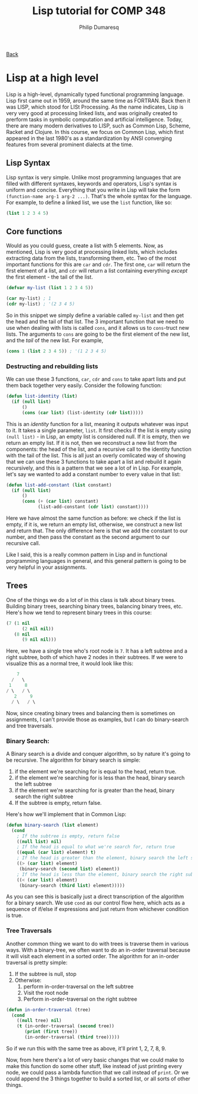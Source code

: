 #+TITLE: Lisp tutorial for COMP 348
#+AUTHOR: Philip Dumaresq
#+HTML_HEAD: <link rel="stylesheet" type="text/css" href="../assets/org.css" />

#+BEGIN_CENTER
[[file:index.org][Back]]
#+END_CENTER

* Lisp at a high level
Lisp is a high-level, dynamically typed functional programming language. Lisp first came out in
1959, around the same time as FORTRAN. Back then it was LISP, which stood for LISt Processing. As
the name indicates, Lisp is very very good at processing linked lists, and was originally created to
prerform tasks in symbolic computation and artificial intelligence. Today, there are many modern
derivatives to LISP, such as Common Lisp, Scheme, Racket and Clojure. In this course, we focus on
Common Lisp, which first appeared in the last 1980's as a standardization by ANSI converging
features from several prominent dialects at the time. 

** Lisp Syntax
Lisp syntax is very simple. Unlike most programming languages that are filled with different
syntaxes, keywords and operators, Lisp's syntax is uniform and concise. Everything that you write in
Lisp will take the form ~(function-name arg-1 arg-2 ...)~. That's the whole syntax for the
language. For example, to define a linked list, we use the ~list~ function, like so: 

 #+begin_src lisp
(list 1 2 3 4 5)
 #+end_src

** Core functions 

Would as you could guess, create a list with 5 elements. Now, as mentioned, Lisp is very good at
processing linked lists, which includes extracting data from the lists, transforming them, etc. Two
of the most important functions for this are ~car~ and ~cdr~. The first one, ~car~ will return the first
element of a list, and ~cdr~ will return a list containing everything /except/ the first element - the
tail of the list. 

#+begin_src lisp
(defvar my-list (list 1 2 3 4 5))

(car my-list) ; 1
(cdr my-list) ; '(2 3 4 5)
#+end_src

So in this snippet we simply define a variable called ~my-list~ and then get the head and the tail of
that list. The 3 important function that we need to use when dealing with lists is called ~cons~, and
it allows us to ~cons~-truct new lists. The arguments to ~cons~ are going to be the first element of the
new list, and the /tail/ of the new list. For example, 

#+begin_src lisp
(cons 1 (list 2 3 4 5)) ; '(1 2 3 4 5)
#+end_src

*** Destructing and rebuilding lists

We can use these 3 functions, ~car~, ~cdr~ and ~cons~ to take apart lists and put them back together very
easily. Consider the following function:

#+begin_src lisp
(defun list-identity (list)
  (if (null list)
      ()
      (cons (car list) (list-identity (cdr list)))))
#+end_src

This is an /identity/ function for a list, meaning it outputs whatever was input to it. It takes a
single parameter, ~list~. It first checks if the list is empty using ~(null list)~ - in Lisp, an empty
list is considered null. If it is empty, then we return an empty list. If it is not, then we
reconstruct a new list from the components: the head of the list, and a recursive call to the
identity function with the tail of the list. This is all just an overly comlicated way of showing
that we can use these 3 functions to take apart a list and rebuild it again recursively, and this is
a pattern that we see a lot of in Lisp. For example, let's say we wanted to add a constant number to
every value in that list:

 #+begin_src lisp
(defun list-add-constant (list constant)
  (if (null list)
      ()
      (cons (+ (car list) constant) 
            (list-add-constant (cdr list) constant))))
 #+end_src
 
Here we have almost the same function as before: we check if the list is empty, if it is, we return
an empty list, otherwise, we construct a new list and return that. The only difference here is that
we add the constant to our number, and then pass the constant as the second argument to our
recursive call.

Like I said, this is a really common pattern in Lisp and in functional programming languages in
general, and this general pattern is going to be very helpful in your assignments. 

** Trees
One of the things we do a lot of in this class is talk about binary trees. Building binary trees,
searching binary trees, balancing binary trees, etc. Here's how we tend to represent binary trees in
this course: 

 #+begin_src lisp
(7 (1 nil 
      (2 nil nil)) 
   (8 nil 
      (9 nil nil)))
#+end_src

Here, we have a single tree who's root node is ~7~. It has a left subtree and a right subtree, both of
which have 2 nodes in their subtrees. If we were to visualize this as a normal tree, it would look
like this:

#+begin_src java
    7
  /   \
 1     8
/ \   / \
   2     9
  / \   / \
#+end_src

Now, since creating binary trees and balancing them is sometimes on assignments, I can't provide
those as examples, but I can do binary-search and tree traversals. 

*** Binary Search:
A Binary search is a divide and conquer algorithm, so by nature it's going to be recursive. The
algorithm for binary search is simple:
1) if the element we're searching for is equal to the head, return true. 
2) if the element we're searching for is less than the head, binary search the left subtree
3) if the element we're searching for is greater than the head, binary search the right subtree
4) If the subtree is empty, return false. 

Here's how we'll implement that in Common Lisp:

#+begin_src lisp
(defun binary-search (list element)
  (cond 
    ; If the subtree is empty, return false
    ((null list) nil)
    ; If the head is equal to what we're search for, return true
    ((equal (car list) element) t)
    ; If the head is greater than the element, binary search the left subtree
    ((> (car list) element)
     (binary-search (second list) element))
    ; If the head is less than the element, binary search the right subtree
    ((< (car list) element)
     (binary-search (third list) element)))))
#+end_src

As you can see this is basically just a direct transcription of the algorithm for a binary
search. We use ~cond~ as our control flow here, which acts as a sequence of if/else if expressions and
just return from whichever condition is true.

*** Tree Traversals
Another common thing we want to do with trees is traverse them in various ways. With a binary-tree,
we often want to do an in-order traversal because it will visit each element in a sorted order. The
algorithm for an in-order traversal is pretty simple:
1) If the subtree is null, stop
2) Otherwise: 
  1) perform in-order-traversal on the left subtree
  2) Visit the root node 
  3) Perform in-order-traversal on the right subtree

#+begin_src lisp
(defun in-order-traversal (tree)
  (cond
    ((null tree) nil)
    (t (in-order-traversal (second tree))
       (print (first tree))
       (in-order-traversal (third tree)))))
#+end_src

So if we run this with the same tree as above, it'll print 1, 2, 7, 8, 9. 

Now, from here there's a lot of very basic changes that we could make to make this function do some
other stuff, like instead of just printing every node, we could pass a lambda function that we call
instead of ~print~. Or we could append the 3 things together to build a sorted list, or all sorts of
other things. 
